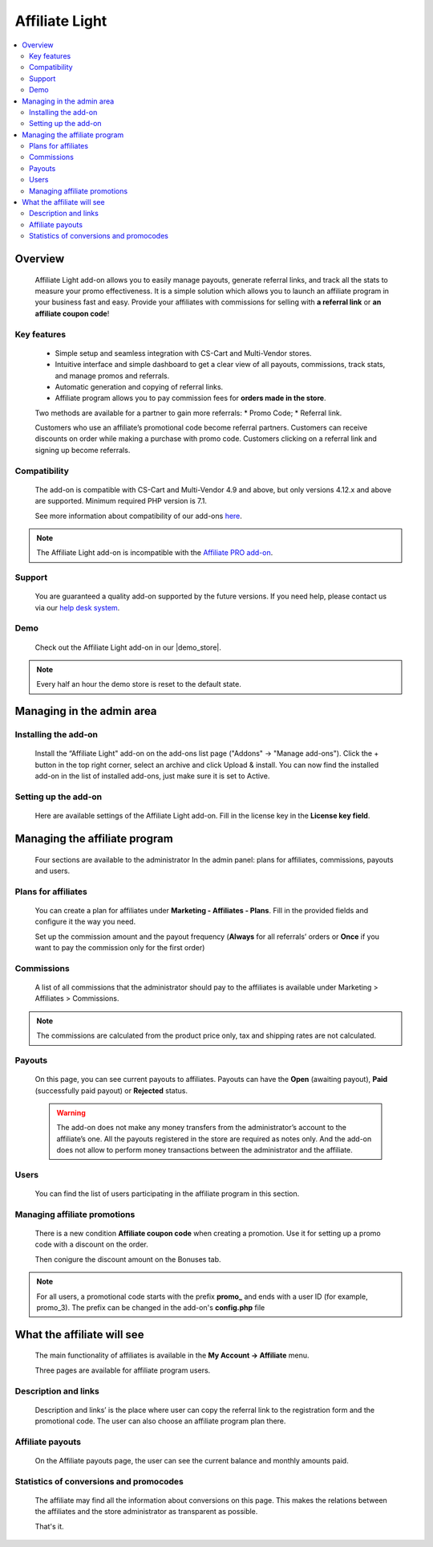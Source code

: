Affiliate Light
***************

.. raw:: html

    <div class="buy-now">
        <a href="https://marketplace.simtechdev.com/affiliate-light.html" class="btn buy-now__btn">Buy now</a>
    </div>

.. contents::
    :local:
    :depth: 2

--------
Overview
--------

    Affiliate Light add-on allows you to easily manage payouts, generate referral links, and track all the stats to measure your promo effectiveness. It is a simple solution which allows you to launch an affiliate program in your business fast and easy.  Provide your affiliates with commissions for selling with **a referral link** or **an affiliate coupon code**!

============
Key features
============


    * Simple setup and seamless integration with CS-Cart and Multi-Vendor stores.
    * Intuitive interface and simple dashboard to get a clear view of all payouts, commissions, track stats, and manage promos and referrals.
    * Automatic generation and copying of referral links.
    * Affiliate program allows you to pay commission fees for **orders made in the store**.

    Two methods are available for a partner to gain more referrals:
    * Promo Code;
    * Referral link.

    Customers who use an affiliate’s promotional code become referral partners. Customers can receive discounts on order while making a purchase with promo code. Customers clicking on a referral link and signing up become referrals.

=============
Compatibility
=============

    The add-on is compatible with CS-Cart and Multi-Vendor 4.9 and above, but only versions 4.12.x and above are supported. 
    Minimum required PHP version is 7.1.

    See more information about compatibility of our add-ons `here <https://docs.cs-cart.com/marketplace-addons/compatibility/index.html>`_.

.. note::
    
    The Affiliate Light add-on is incompatible with the `Affiliate PRO add-on <https://www.simtechdev.com/docs/addons/affiliate/index.html>`_.

=======
Support
=======

    You are guaranteed a quality add-on supported by the future versions. If you need help, please contact us via our `help desk system <https://helpdesk.cs-cart.com>`_.

====
Demo
====

    Check out the Affiliate Light add-on in our |demo_store|.

.. |demo_store| raw:: html

   <!--noindex--><a href="http://affiliate-light.demo.simtechdev.com/" target="_blank" rel="nofollow">demo store</a><!--/noindex-->

.. note::
    
    Every half an hour the demo store is reset to the default state.

--------------------------
Managing in the admin area
--------------------------

=====================
Installing the add-on
=====================

    Install the “Affiliate Light" add-on on the add-ons list page ("Addons" → "Manage add-ons"). Click the + button in the top right corner, select an archive and click Upload & install. You can now find the installed add-on in the list of installed add-ons, just make sure it is set to Active.

=====================
Setting up the add-on
=====================

    Here are available settings of the Affiliate Light add-on. Fill in the license key in the **License key field**.

    .. fancybox:: img/affiliate_light_001.png
        :alt: settings of the Affiliate Light add-on

------------------------------
Managing the affiliate program
------------------------------

    Four sections are available to the administrator In the admin panel: plans for affiliates, commissions, payouts and users.

    .. fancybox:: img/affiliate_light_002.png
        :alt: admin area with the Affiliate Light add-on

====================
Plans for affiliates
====================

    You can create a plan for affiliates under **Marketing - Affiliates - Plans**.
    Fill in the provided fields and configure it the way you need.

    .. fancybox:: img/affiliate_light_003.png
        :alt: affiliate plan description

    Set up the commission amount and the payout frequency (**Always** for all referrals’ orders or **Once** if you want to pay the commission only for the first order)

    .. fancybox:: img/affiliate_light_004.png
        :alt: affiliate plan commissions

===========
Commissions
===========

    A list of all commissions that the administrator should pay to the affiliates is available under Marketing > Affiliates > Commissions.

    .. fancybox:: img/affiliate_light_005.png
        :alt: list of affiliate commissions

.. note::
    
    The commissions are calculated from the product price only, tax and shipping rates are not calculated.

=======
Payouts
=======

    On this page, you can see current payouts to affiliates. Payouts can have the **Open** (awaiting payout), **Paid** (successfully paid payout) or **Rejected** status.

    .. fancybox:: img/affiliate_light_006.png
        :alt: list of affiliate payouts

    .. warning::

        The add-on does not make any money transfers from the administrator’s account to the affiliate’s one. All the payouts registered in the store are required as notes only. And the add-on does not allow to perform money transactions between the administrator and the affiliate.

=====
Users
=====

    You can find the list of users participating in the affiliate program in this section.

    .. fancybox:: img/affiliate_light_007.png
        :alt: list of affiliate payouts

=============================
Managing affiliate promotions
=============================


    There is a new condition **Affiliate coupon code** when creating a promotion. Use it for setting up a promo code with a discount on the order.

    .. fancybox:: img/affiliate_light_008.png
        :alt: creating affiliate promotion
    
    Then conigure the discount amount on the Bonuses tab.

    .. fancybox:: img/affiliate_light_009.png
        :alt: set up bonus for a promo code

.. note::

    For all users, a promotional code starts with the prefix **promo_**  and ends with a user ID (for example, promo_3). The prefix can be changed in the add-on's **config.php** file



---------------------------
What the affiliate will see
---------------------------

    The main functionality of affiliates is available in the **My Account → Affiliate** menu.

    .. fancybox:: img/affiliate_light_010.png
        :alt: affiliate functionality in customer area

    Three pages are available for affiliate program users.  

=====================
Description and links
=====================

    Description and links’ is the place where user can copy the referral link to the registration form and the promotional code. The user can also choose an affiliate program plan there.

    .. fancybox:: img/affiliate_light_011.png
        :alt: links available for affiliate

=================
Affiliate payouts
=================

    On the Affiliate payouts page, the user can see the current balance and monthly amounts paid.

    .. fancybox:: img/affiliate_light_012.png
        :alt: payouts in the affiliate area

========================================
Statistics of conversions and promocodes
========================================

    The affiliate may find all the information about conversions on this page. This makes the relations between the affiliates and the store administrator as transparent as possible.

    .. fancybox:: img/affiliate_light_013.png
        :alt: list of conversions in the affiliate area

    
    That's it.